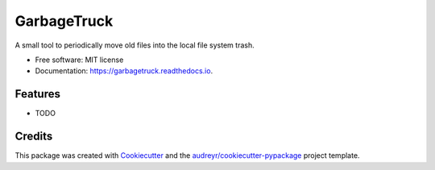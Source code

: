 ===============================
GarbageTruck
===============================

.. image:: https://img.shields.io/pypi/v/garbagetruck.svg
        :target: https://pypi.python.org/pypi/garbagetruck

.. image:: https://img.shields.io/travis/bradrf/garbagetruck.svg
        :target: https://travis-ci.org/bradrf/garbagetruck

.. image:: https://readthedocs.org/projects/garbagetruck/badge/?version=latest
        :target: https://garbagetruck.readthedocs.io/en/latest/?badge=latest
        :alt: Documentation Status

.. image:: https://pyup.io/repos/github/bradrf/garbagetruck/shield.svg
     :target: https://pyup.io/repos/github/bradrf/garbagetruck/
     :alt: Updates

A small tool to periodically move old files into the local file system trash.

* Free software: MIT license
* Documentation: https://garbagetruck.readthedocs.io.

Features
--------

* TODO

Credits
---------

This package was created with Cookiecutter_ and the `audreyr/cookiecutter-pypackage`_ project template.

.. _Cookiecutter: https://github.com/audreyr/cookiecutter
.. _`audreyr/cookiecutter-pypackage`: https://github.com/audreyr/cookiecutter-pypackage
